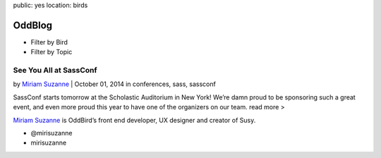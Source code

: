 public: yes
location: birds


OddBlog
=======

- Filter by Bird
- Filter by Topic

See You All at SassConf
-----------------------

by `Miriam Suzanne`_  |  October 01, 2014
in conferences, sass, sassconf

.. _Miriam Suzanne: /birds/

SassConf starts tomorrow at the Scholastic Auditorium in New York!
We’re damn proud to be sponsoring such a great event,
and even more proud this year to have one of the organizers on our team.
read more >


`Miriam Suzanne`_ is OddBird’s front end developer,
UX designer and creator of Susy.

.. _Miriam Suzanne: /birds/

- @mirisuzanne
- mirisuzanne

